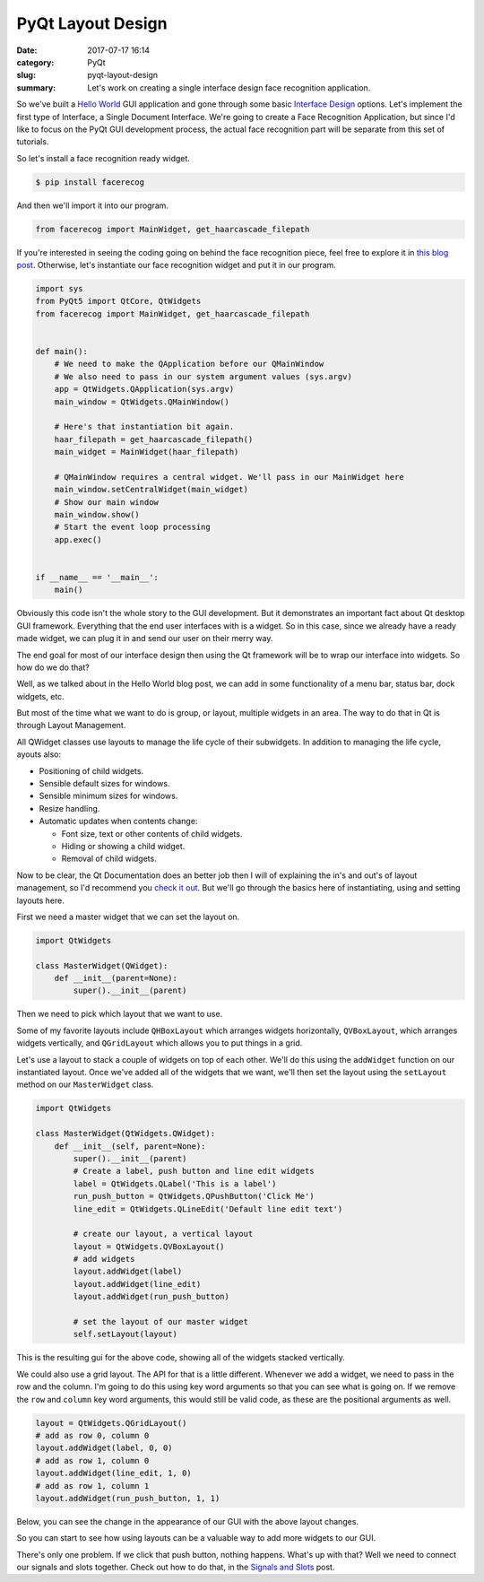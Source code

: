 ##################
PyQt Layout Design
##################

:date: 2017-07-17 16:14
:category: PyQt
:slug: pyqt-layout-design
:summary: Let's work on creating a single interface design face recognition application.


So we've built a `Hello World`_ GUI application and gone through some basic `Interface Design`_ options. Let's implement the first type of Interface, a Single Document Interface. We're going to create a Face Recognition Application, but since I'd like to focus on the PyQt GUI development process, the actual face recognition part will be separate from this set of tutorials.

So let's install a face recognition ready widget.

.. code-block:: console

  $ pip install facerecog

And then we'll import it into our program.

.. code-block:: python

  from facerecog import MainWidget, get_haarcascade_filepath

If you're interested in seeing the coding going on behind the face recognition piece, feel free to explore it in `this blog post`_. Otherwise, let's instantiate our face recognition widget and put it in our program.

.. code-block:: python
  
  import sys
  from PyQt5 import QtCore, QtWidgets
  from facerecog import MainWidget, get_haarcascade_filepath


  def main():
      # We need to make the QApplication before our QMainWindow
      # We also need to pass in our system argument values (sys.argv)
      app = QtWidgets.QApplication(sys.argv)
      main_window = QtWidgets.QMainWindow()

      # Here's that instantiation bit again.
      haar_filepath = get_haarcascade_filepath()
      main_widget = MainWidget(haar_filepath)

      # QMainWindow requires a central widget. We'll pass in our MainWidget here
      main_window.setCentralWidget(main_widget)
      # Show our main window
      main_window.show()
      # Start the event loop processing
      app.exec()


  if __name__ == '__main__':
      main()


.. image:: {filename}/images/face-recognition-success.png

Obviously this code isn't the whole story to the GUI development. But it demonstrates an important fact about Qt desktop GUI framework. Everything that the end user interfaces with is a widget. So in this case, since we already have a ready made widget, we can plug it in and send our user on their merry way.

The end goal for most of our interface design then using the Qt framework will be to wrap our interface into widgets. So how do we do that?

Well, as we talked about in the Hello World blog post, we can add in some functionality of a menu bar, status bar, dock widgets, etc.

.. image:: http://doc.qt.io/qt-5/images/mainwindowlayout.png

But most of the time what we want to do is group, or layout, multiple widgets in an area. The way to do that in Qt is through Layout Management.

All QWidget classes use layouts to manage the life cycle of their subwidgets. In addition to managing the life cycle, ayouts also:

* Positioning of child widgets.
* Sensible default sizes for windows.
* Sensible minimum sizes for windows.
* Resize handling.
* Automatic updates when contents change:


  * Font size, text or other contents of child widgets.
  * Hiding or showing a child widget.
  * Removal of child widgets.

Now to be clear, the Qt Documentation does an better job then I will of explaining the in's and out's of layout management, so I'd recommend you `check it out`_. But we'll go through the basics here of instantiating, using and setting layouts here.

First we need a master widget that we can set the layout on.

.. code-block:: python

  import QtWidgets

  class MasterWidget(QWidget):
      def __init__(parent=None):
          super().__init__(parent)

Then we need to pick which layout that we want to use.

Some of my favorite layouts include ``QHBoxLayout`` which arranges widgets horizontally, ``QVBoxLayout``, which arranges widgets vertically, and ``QGridLayout`` which allows you to put things in a grid.

Let's use a layout to stack a couple of widgets on top of each other. We'll do this using the ``addWidget`` function on our instantiated layout. Once we've added all of the widgets that we want, we'll then set the layout using the ``setLayout`` method on our ``MasterWidget`` class.

.. code-block:: python

  import QtWidgets

  class MasterWidget(QtWidgets.QWidget):
      def __init__(self, parent=None):
          super().__init__(parent)
          # Create a label, push button and line edit widgets
          label = QtWidgets.QLabel('This is a label')
          run_push_button = QtWidgets.QPushButton('Click Me')
          line_edit = QtWidgets.QLineEdit('Default line edit text')

          # create our layout, a vertical layout
          layout = QtWidgets.QVBoxLayout()
          # add widgets
          layout.addWidget(label)
          layout.addWidget(line_edit)
          layout.addWidget(run_push_button)

          # set the layout of our master widget
          self.setLayout(layout)

This is the resulting gui for the above code, showing all of the widgets stacked vertically.

.. image:: {filename}/images/pyqt-layout-example.png

We could also use a grid layout. The API for that is a little different. Whenever we add a widget, we need to pass in the row and the column. I'm going to do this using key word arguments so that you can see what is going on. If we remove the ``row`` and ``column`` key word arguments, this would still be valid code, as these are the positional arguments as well.

.. code-block:: python
  
  layout = QtWidgets.QGridLayout()
  # add as row 0, column 0
  layout.addWidget(label, 0, 0)
  # add as row 1, column 0
  layout.addWidget(line_edit, 1, 0)
  # add as row 1, column 1
  layout.addWidget(run_push_button, 1, 1)

Below, you can see the change in the appearance of our GUI with the above layout changes.

.. image:: {filename}/images/pyqt-layout-example-2.png

So you can start to see how using layouts can be a valuable way to add more widgets to our GUI.

There's only one problem. If we click that push button, nothing happens. What's up with that? Well we need to connect our signals and slots together. Check out how to do that, in the `Signals and Slots`_ post.

.. _`check it out`: http://doc.qt.io/qt-5/layout.html
.. _`Hello World`: {filename}/pyqt-hello-world.rst
.. _`Interface Design`: {filename}/qt-interface-design.rst
.. _`this blog post`: {filename}/face-detection-in-pyqt.rst
.. _`Signals and Slots`: {filename}/pyqt-signals-slots.rst
